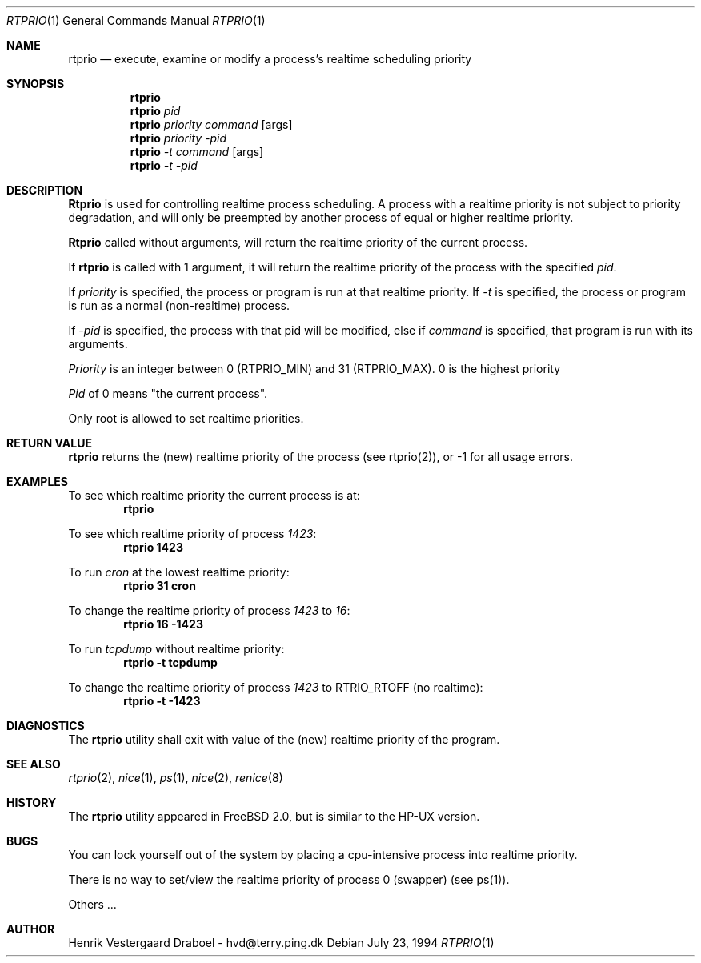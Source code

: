 .\"
.\" Copyright (c) 1994, Henrik Vestergaard Draboel
.\" All rights reserved.
.\"
.\" Redistribution and use in source and binary forms, with or without
.\" modification, are permitted provided that the following conditions
.\" are met:
.\" 1. Redistributions of source code must retain the above copyright
.\"    notice, this list of conditions and the following disclaimer.
.\" 2. Redistributions in binary form must reproduce the above copyright
.\"    notice, this list of conditions and the following disclaimer in the
.\"    documentation and/or other materials provided with the distribution.
.\" 3. All advertising materials mentioning features or use of this software
.\"    must display the following acknowledgement:
.\"	This product includes software developed by Henrik Vestergaard Draboel.
.\" 4. The name of the author may not be used to endorse or promote products
.\"    derived from this software without specific prior written permission.
.\"
.\" THIS SOFTWARE IS PROVIDED BY THE AUTHOR AND CONTRIBUTORS ``AS IS'' AND
.\" ANY EXPRESS OR IMPLIED WARRANTIES, INCLUDING, BUT NOT LIMITED TO, THE
.\" IMPLIED WARRANTIES OF MERCHANTABILITY AND FITNESS FOR A PARTICULAR PURPOSE
.\" ARE DISCLAIMED.  IN NO EVENT SHALL THE AUTHOR OR CONTRIBUTORS BE LIABLE
.\" FOR ANY DIRECT, INDIRECT, INCIDENTAL, SPECIAL, EXEMPLARY, OR CONSEQUENTIAL
.\" DAMAGES (INCLUDING, BUT NOT LIMITED TO, PROCUREMENT OF SUBSTITUTE GOODS
.\" OR SERVICES; LOSS OF USE, DATA, OR PROFITS; OR BUSINESS INTERRUPTION)
.\" HOWEVER CAUSED AND ON ANY THEORY OF LIABILITY, WHETHER IN CONTRACT, STRICT
.\" LIABILITY, OR TORT (INCLUDING NEGLIGENCE OR OTHERWISE) ARISING IN ANY WAY
.\" OUT OF THE USE OF THIS SOFTWARE, EVEN IF ADVISED OF THE POSSIBILITY OF
.\" SUCH DAMAGE.
.\"
.\"	$Id: rtprio.1,v 1.1 1994/09/01 12:05:13 davidg Exp $
.\"
.Dd July 23, 1994
.Dt RTPRIO 1
.Os 
.Sh NAME
.Nm rtprio
.Nd execute, examine or modify a process's realtime scheduling priority
.Sh SYNOPSIS

.Nm rtprio
.Nm rtprio 
.Ar pid
.Nm rtprio 
.Ar priority
.Ar command
.Op args
.Nm rtprio 
.Ar priority
.Ar -pid
.Nm rtprio 
.Ar -t
.Ar command
.Op args
.Nm rtprio 
.Ar -t
.Ar -pid
.Sh DESCRIPTION
.Nm Rtprio
is used for controlling realtime process scheduling. A process with a
realtime priority is not subject to priority degradation, and will only
be preempted by another process of equal or higher realtime priority.

.Nm Rtprio
called without arguments, will return the realtime priority
of the current process.

If
.Nm rtprio
is called with 1 argument, it will return the realtime priority
of the process with the specified
.Ar pid .

If 
.Ar priority
is specified, the process or program is run at that realtime priority.
If 
.Ar -t
is specified, the process or program is run as a normal (non-realtime)
process. 

If
.Ar -pid
is specified, the process with that pid will be modified, else
if 
.Ar command 
is specified, that program is run with its arguments.

.Ar Priority
is an integer between 0 (RTPRIO_MIN) and 31 (RTPRIO_MAX). 0 is the
highest priority

.Ar Pid
of 0 means "the current process".

Only root is allowed to set realtime priorities.
.Sh RETURN VALUE
.Nm rtprio
returns the (new) realtime priority of the process (see rtprio(2)), or
-1 for all usage errors.
.Sh EXAMPLES
.\LP

To see which realtime priority the current process is at:
.Bd -literal -offset indent -compact
\fBrtprio\fP
.Ed

.\.LP
To see which realtime priority of process \fI1423\fP:
.Bd -literal -offset indent -compact
\fBrtprio 1423\fP
.Ed

.\.LP
To run \fIcron\fP at the lowest realtime priority:
.Bd -literal -offset indent -compact
\fBrtprio 31 cron\fP
.Ed

.\.LP
To change the realtime priority of process \fI1423\fP to \fI16\fP:
.Bd -literal -offset indent -compact
\fBrtprio 16 -1423\fP
.Ed

.\.LP
To run \fItcpdump\fP without realtime priority:
.Bd -literal -offset indent -compact
\fBrtprio -t tcpdump\fP
.Ed

.\.LP
To change the realtime priority of process \fI1423\fP to RTRIO_RTOFF
(no realtime):
.Bd -literal -offset indent -compact
\fBrtprio -t -1423\fP
.Ed
.Sh DIAGNOSTICS
The
.Nm rtprio
utility shall exit with value of the (new) realtime priority of the
program.
.Sh SEE ALSO
.Xr rtprio 2 ,
.Xr nice 1 ,
.Xr ps 1 ,
.Xr nice 2 ,
.Xr renice 8
.Sh HISTORY
The
.Nm rtprio
utility appeared in
FreeBSD 2.0,
but is similar to the HP-UX version.
.Sh BUGS
You can lock yourself out of the system by placing a cpu-intensive
process into realtime priority.

There is no way to set/view the realtime priority of process 0
(swapper) (see ps(1)).

Others ...
.Sh AUTHOR
Henrik Vestergaard Draboel - hvd@terry.ping.dk
